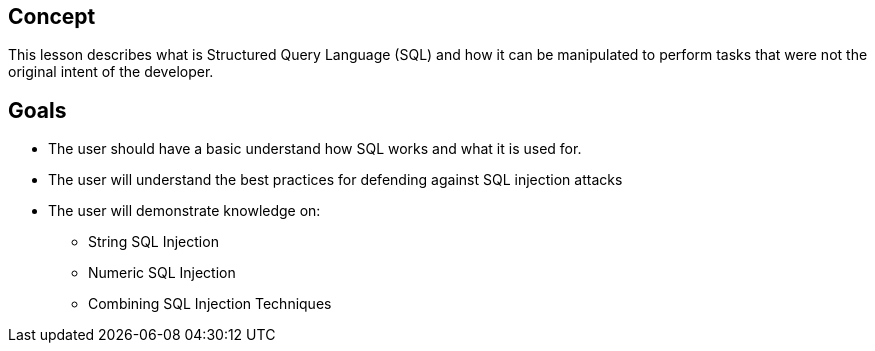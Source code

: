 == Concept 

This lesson describes what is Structured Query Language (SQL) and how it can be manipulated to perform tasks that were not the original intent of the developer.

== Goals

* The user should have a basic understand how SQL works and what it is used for.
* The user will understand the best practices for defending against SQL injection attacks
* The user will demonstrate knowledge on:
** String SQL Injection
** Numeric SQL Injection
** Combining SQL Injection Techniques

